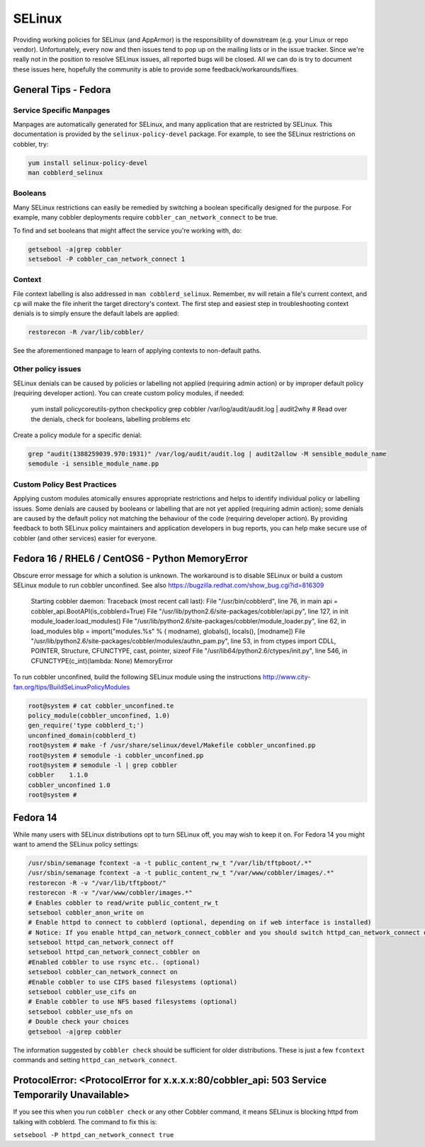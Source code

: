*******
SELinux
*******

Providing working policies for SELinux (and AppArmor) is the responsibility of downstream (e.g. your Linux or repo
vendor). Unfortunately, every now and then issues tend to pop up on the mailing lists or in the issue tracker. Since
we're really not in the position to resolve SELinux issues, all reported bugs will be closed. All we can do is try to
document these issues here, hopefully the community is able to provide some feedback/workarounds/fixes.

General Tips - Fedora
#####################

Service Specific Manpages
=========================

Manpages are automatically generated for SELinux, and many application that are restricted by SELinux. This
documentation is provided by the ``selinux-policy-devel`` package. For example, to see the SELinux restrictions on
cobbler, try:

.. code-block:: shell

    yum install selinux-policy-devel
    man cobblerd_selinux

Booleans
========

Many SELinux restrictions can easily be remedied by switching a boolean specifically designed for the purpose. For
example, many cobbler deployments require ``cobbler_can_network_connect`` to be true.

To find and set booleans that might affect the service you're working with, do:

.. code-block::

    getsebool -a|grep cobbler
    setsebool -P cobbler_can_network_connect 1

Context
=======

File context labelling is also addressed in ``man cobblerd_selinux``. Remember, ``mv`` will retain a file's current
context, and ``cp`` will make the file inherit the target directory's context. The first step and easiest step in
troubleshooting context denials is to simply ensure the default labels are applied:

.. code-block:: shell

    restorecon -R /var/lib/cobbler/

See the aforementioned manpage to learn of applying contexts to non-default paths.

Other policy issues
===================

SELinux denials can be caused by policies or labelling not applied (requiring admin action) or by improper default
policy (requiring developer action). You can create custom policy modules, if needed:

    yum install policycoreutils-python checkpolicy
    grep cobbler /var/log/audit/audit.log | audit2why
    # Read over the denials, check for booleans, labelling problems etc

Create a policy module for a specific denial:

.. code-block:: shell

    grep "audit(1388259039.970:1931)" /var/log/audit/audit.log | audit2allow -M sensible_module_name
    semodule -i sensible_module_name.pp

Custom Policy Best Practices
============================

Applying custom modules atomically ensures appropriate restrictions and helps to identify individual policy or
labelling issues. Some denials are caused by booleans or labelling that are not yet applied (requiring admin action);
some denials are caused by the default policy not matching the behaviour of the code (requiring developer action). By
providing feedback to both SELinux policy maintainers and application developers in bug reports, you can help make
secure use of cobbler (and other services) easier for everyone.


Fedora 16 / RHEL6 / CentOS6 - Python MemoryError
################################################

Obscure error message for which a solution is unknown. The workaround is to disable SELinux or build a custom SELinux
module to run cobbler unconfined. See also https://bugzilla.redhat.com/show_bug.cgi?id=816309

     Starting cobbler daemon: Traceback (most recent call last):
     File "/usr/bin/cobblerd", line 76, in main
     api = cobbler_api.BootAPI(is_cobblerd=True)
     File "/usr/lib/python2.6/site-packages/cobbler/api.py", line 127, in init
     module_loader.load_modules()
     File "/usr/lib/python2.6/site-packages/cobbler/module_loader.py", line 62, in load_modules
     blip = import("modules.%s" % ( modname), globals(), locals(), [modname])
     File "/usr/lib/python2.6/site-packages/cobbler/modules/authn_pam.py", line 53, in
     from ctypes import CDLL, POINTER, Structure, CFUNCTYPE, cast, pointer, sizeof
     File "/usr/lib64/python2.6/ctypes/init.py", line 546, in
     CFUNCTYPE(c_int)(lambda: None)
     MemoryError

To run cobbler unconfined, build the following SELinux module using the instructions http://www.city-fan.org/tips/BuildSeLinuxPolicyModules

.. code-block:: shell

     root@system # cat cobbler_unconfined.te
     policy_module(cobbler_unconfined, 1.0)
     gen_require('type cobblerd_t;')
     unconfined_domain(cobblerd_t)
     root@system # make -f /usr/share/selinux/devel/Makefile cobbler_unconfined.pp
     root@system # semodule -i cobbler_unconfined.pp
     root@system # semodule -l | grep cobbler
     cobbler	1.1.0
     cobbler_unconfined	1.0
     root@system #

Fedora 14
#########

While many users with SELinux distributions opt to turn SELinux off, you may wish to keep it on. For Fedora 14 you
might want to amend the SELinux policy settings:

.. code-block:: shell

       /usr/sbin/semanage fcontext -a -t public_content_rw_t "/var/lib/tftpboot/.*"
       /usr/sbin/semanage fcontext -a -t public_content_rw_t "/var/www/cobbler/images/.*"
       restorecon -R -v "/var/lib/tftpboot/"
       restorecon -R -v "/var/www/cobbler/images.*"
       # Enables cobbler to read/write public_content_rw_t
       setsebool cobbler_anon_write on
       # Enable httpd to connect to cobblerd (optional, depending on if web interface is installed)
       # Notice: If you enable httpd_can_network_connect_cobbler and you should switch httpd_can_network_connect off
       setsebool httpd_can_network_connect off
       setsebool httpd_can_network_connect_cobbler on
       #Enabled cobbler to use rsync etc.. (optional)
       setsebool cobbler_can_network_connect on
       #Enable cobbler to use CIFS based filesystems (optional)
       setsebool cobbler_use_cifs on
       # Enable cobbler to use NFS based filesystems (optional)
       setsebool cobbler_use_nfs on
       # Double check your choices
       getsebool -a|grep cobbler

The information suggested by ``cobbler check`` should be sufficient for older distributions. These is just a few
``fcontext`` commands and setting ``httpd_can_network_connect``.

ProtocolError: <ProtocolError for x.x.x.x:80/cobbler_api: 503 Service Temporarily Unavailable>
##############################################################################################

If you see this when you run ``cobbler check`` or any other Cobbler command, it means SELinux is blocking httpd from
talking with cobblerd. The command to fix this is:

``setsebool -P httpd_can_network_connect true``
